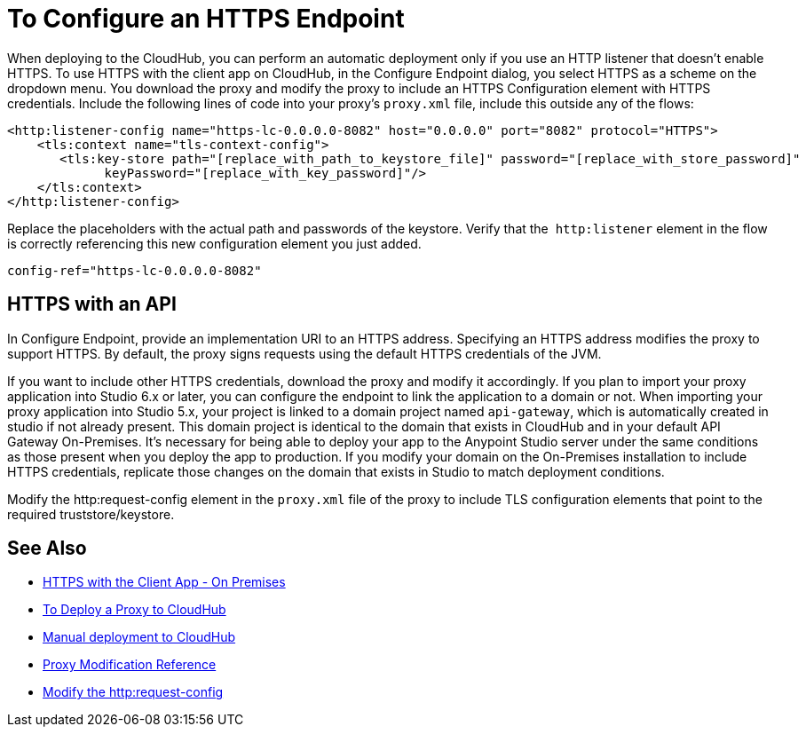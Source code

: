 = To Configure an HTTPS Endpoint

When deploying to the CloudHub, you can perform an automatic deployment only if you use an HTTP listener that doesn't enable HTTPS. To use HTTPS with the client app on CloudHub, in the Configure Endpoint dialog, you select HTTPS as a scheme on the dropdown menu. You download the proxy and modify the proxy to include an HTTPS Configuration element with HTTPS credentials. Include the following lines of code into your proxy's `proxy.xml` file, include this outside any of the flows:

[source,xml,linenums]
----
<http:listener-config name="https-lc-0.0.0.0-8082" host="0.0.0.0" port="8082" protocol="HTTPS">
    <tls:context name="tls-context-config">
       <tls:key-store path="[replace_with_path_to_keystore_file]" password="[replace_with_store_password]"
             keyPassword="[replace_with_key_password]"/>
    </tls:context>
</http:listener-config>
----

Replace the placeholders with the actual path and passwords of the keystore. Verify that the  `http:listener` element in the flow is correctly referencing this new configuration element you just added.

[source,code]
----
config-ref="https-lc-0.0.0.0-8082"
----

== HTTPS with an API

In Configure Endpoint, provide an implementation URI to an HTTPS address. Specifying an HTTPS address modifies the proxy to support HTTPS. By default, the proxy signs requests using the default HTTPS credentials of the JVM.

If you want to include other HTTPS credentials, download the proxy and modify it accordingly. If you plan to import your proxy application into Studio 6.x or later, you can configure the endpoint to link the application to a domain or not. When importing your proxy application into Studio 5.x, your project is linked to a domain project named `api-gateway`, which is automatically created in studio if not already present. This domain project is identical to the domain that exists in CloudHub and in your default API Gateway On-Premises. It's necessary for being able to deploy your app to the Anypoint Studio server under the same conditions as those present when you deploy the app to production. If you modify your domain on the On-Premises installation to include HTTPS credentials, replicate those changes on the domain that exists in Studio to match deployment conditions.

Modify the http:request-config element in the `proxy.xml` file of the proxy to include TLS configuration elements that point to the required truststore/keystore.

== See Also

* link:/api-manager/proxy-depl-hosted[HTTPS with the Client App - On Premises]
* link:/api-manager/proxy-depl-cloudhub[To Deploy a Proxy to CloudHub]
* link:/api-manager/deploy-to-api-gateway-runtime#manual-deployment-to-cloudhub[Manual deployment to CloudHub]
* link:/api-manager/setting-up-an-api-proxy[Proxy Modification Reference]
* link:/mule-user-guide/v/3.8/http-request-connector[Modify the http:request-config] 

